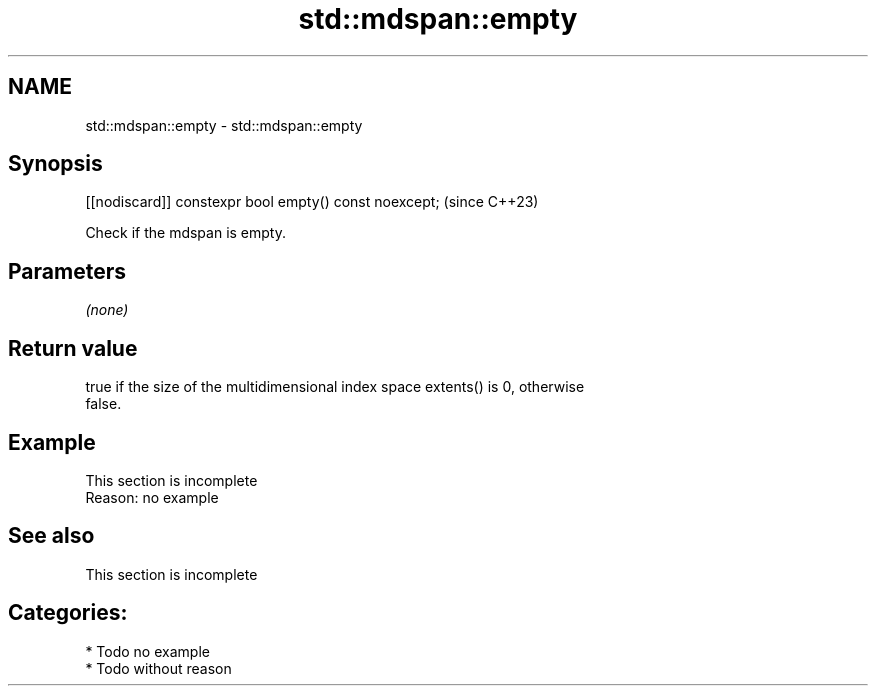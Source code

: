 .TH std::mdspan::empty 3 "2024.06.10" "http://cppreference.com" "C++ Standard Libary"
.SH NAME
std::mdspan::empty \- std::mdspan::empty

.SH Synopsis
   [[nodiscard]] constexpr bool empty() const noexcept;  (since C++23)

   Check if the mdspan is empty.

.SH Parameters

   \fI(none)\fP

.SH Return value

   true if the size of the multidimensional index space extents() is 0, otherwise
   false.

.SH Example

    This section is incomplete
    Reason: no example

.SH See also

    This section is incomplete

.SH Categories:
     * Todo no example
     * Todo without reason
